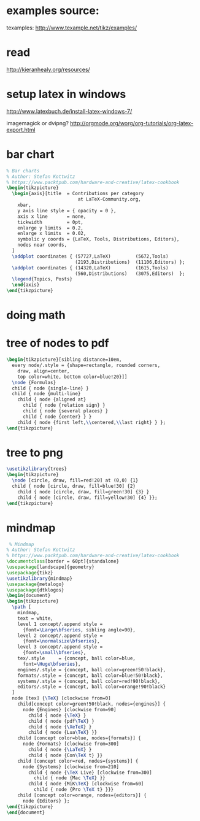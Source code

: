 
#+LATEX_HEADER: \usepackage{tikz}
#+LATEX_HEADER: \usepackage{pgfplots}
#+LATEX_HEADER: \usepackage{pgfgantt}
#+LATEX_HEADER: \usepackage[AUTO]{inputenc}

* examples source:
:PROPERTIES:
:ID:       684c63d2-d316-43cd-beaf-be5343903e23
:PUBDATE:  <2015-10-06 Tue 16:39>
:END:
texamples:
http://www.texample.net/tikz/examples/

* read
:PROPERTIES:
:ID:       34259475-cc78-4a5c-94a6-346b93b8cab3
:PUBDATE:  <2015-10-05 Mon 02:09>
:END:

http://kieranhealy.org/resources/

* setup latex in windows
:PROPERTIES:
:ID:       e76daf8d-e5f6-4d27-ae27-b2e48cd2210d
:PUBDATE:  <2015-10-05 Mon 02:09>
:END:

http://www.latexbuch.de/install-latex-windows-7/

imagemagick or dvipng?
http://orgmode.org/worg/org-tutorials/org-latex-export.html


* bar chart
:PROPERTIES:
:ID:       78079e9f-5f36-4c89-ad1e-75b6d33e1506
:PUBDATE:  <2015-10-06 Tue 16:39>
:END:
#+header: :fit yes :noweb yes :headers '("\\usepackage{pgfplots}")
#+Header: :exports results :file latex/bars.pdf
#+begin_src latex
% Bar charts
% Author: Stefan Kottwitz
% https://www.packtpub.com/hardware-and-creative/latex-cookbook
\begin{tikzpicture}
  \begin{axis}[title  = Contributions per category
                          at LaTeX-Community.org,
    xbar,
    y axis line style = { opacity = 0 },
    axis x line       = none,
    tickwidth         = 0pt,
    enlarge y limits  = 0.2,
    enlarge x limits  = 0.02,
    symbolic y coords = {LaTeX, Tools, Distributions, Editors},
    nodes near coords,
  ]
  \addplot coordinates { (57727,LaTeX)         (5672,Tools)
                         (2193,Distributions)  (11106,Editors) };
  \addplot coordinates { (14320,LaTeX)         (1615,Tools)
                         (560,Distributions)   (3075,Editors)  };
  \legend{Topics, Posts}
  \end{axis}
\end{tikzpicture}
#+end_src

#+RESULTS:
#+BEGIN_LaTeX
[[file:bars.pdf]]
#+END_LaTeX


* doing math
:PROPERTIES:
:ID:       a168f861-b818-495a-8683-7bf64ef09298
:PUBDATE:  <2015-10-06 Tue 16:39>
:END:

#+BEGIN_SRC latex :exports results :file latex/math.pdf
\begin{equation}
x=\sqrt{b}
\end{equation}

\begin{equation}

\[
e^{i\pi} = -1
\]

\[
\int_0^\infty e^{-x^2} dx = \frac{\sqrt{\pi}}{2}
\]

\end{equation}


#+END_SRC

#+RESULTS:
#+BEGIN_LaTeX
[[file:sqrt.pdf]]
#+END_LaTeX

* tree of nodes to pdf
:PROPERTIES:
:ID:       8e125638-1ab8-4df7-9075-ddaeb91d2246
:PUBDATE:  <2015-10-06 Tue 16:39>
:END:
#+header: :fit yes :noweb yes :headers '("\\usepackage{tikz}")
#+header: :imagemagick yes :iminoptions -density 600 :imoutoptions -geometry 400 
#+Header: :exports results :file latex/tree-of-nodes.pdf
#+begin_src latex
  \begin{tikzpicture}[sibling distance=10em,
    every node/.style = {shape=rectangle, rounded corners,
      draw, align=center,
      top color=white, bottom color=blue!20}]]
    \node {Formulas}
    child { node {single-line} }
    child { node {multi-line}
      child { node {aligned at}
        child { node {relation sign} }
        child { node {several places} }
        child { node {center} } }
      child { node {first left,\\centered,\\last right} } };
  \end{tikzpicture}
#+end_src


* tree to png
:PROPERTIES:
:ID:       8ae94468-52ff-4c97-9174-855b2676879a
:PUBDATE:  <2015-10-06 Tue 16:39>
:END:

#+header: :exports results :file latex/tree.png
#+begin_src latex
  \usetikzlibrary{trees}
  \begin{tikzpicture}
    \node [circle, draw, fill=red!20] at (0,0) {1}
    child { node [circle, draw, fill=blue!30] {2}
      child { node [circle, draw, fill=green!30] {3} }
      child { node [circle, draw, fill=yellow!30] {4} }};
  \end{tikzpicture}
#+end_src

#+RESULTS:
#+BEGIN_LaTeX
[[file:tree.png]]
#+END_LaTeX



* mindmap
:PROPERTIES:
:ID:       f481aca4-702c-4ef4-80ba-6ce6ef57c87f
:PUBDATE:  <2015-10-06 Tue 16:39>
:END:
#+name: test_plot_png
#+header: :exports results :file latex/mindmap.png 
#+BEGIN_SRC latex
 % Mindmap
% Author: Stefan Kottwitz
% https://www.packtpub.com/hardware-and-creative/latex-cookbook
\documentclass[border = 60pt]{standalone}
\usepackage[landscape]{geometry}
\usepackage{tikz}
\usetikzlibrary{mindmap}
\usepackage{metalogo}
\usepackage{dtklogos}
\begin{document}
\begin{tikzpicture}
  \path [
    mindmap,
    text = white,
    level 1 concept/.append style =
      {font=\Large\bfseries, sibling angle=90},
    level 2 concept/.append style =
      {font=\normalsize\bfseries},
    level 3 concept/.append style =
      {font=\small\bfseries},
    tex/.style     = {concept, ball color=blue,
      font=\Huge\bfseries},
    engines/.style = {concept, ball color=green!50!black},
    formats/.style = {concept, ball color=blue!50!black},
    systems/.style = {concept, ball color=red!90!black},
    editors/.style = {concept, ball color=orange!90!black}
  ]
  node [tex] {\TeX} [clockwise from=0]
    child[concept color=green!50!black, nodes={engines}] {
      node {Engines} [clockwise from=90]
        child { node {\TeX} }
        child { node {pdf\TeX} }
        child { node {\XeTeX} }
        child { node {Lua\TeX} }}
    child [concept color=blue, nodes={formats}] {
      node {Formats} [clockwise from=300]
        child { node {\LaTeX} }
        child { node {Con\TeX t} }}
    child [concept color=red, nodes={systems}] {
      node {Systems} [clockwise from=210]
        child { node {\TeX Live} [clockwise from=300]
          child { node {Mac \TeX} }}
        child { node {MiK\TeX} [clockwise from=60]
          child { node {Pro \TeX t} }}}
    child [concept color=orange, nodes={editors}] {
      node {Editors} };
\end{tikzpicture}
\end{document}
#+END_SRC

#+RESULTS: test_plot_png
#+BEGIN_LaTeX
[[file:mindmap.png]]
#+END_LaTeX



